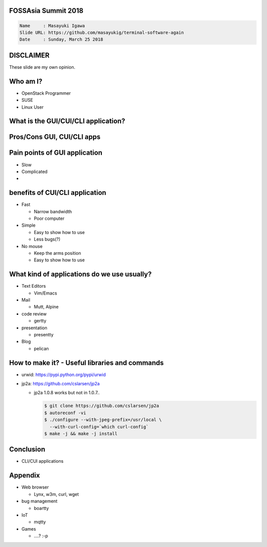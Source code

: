 FOSSAsia Summit 2018
====================

.. figlet:: Terminal CUI/CLI Software Again

.. code:: yaml

     Name     : Masayuki Igawa
     Slide URL: https://github.com/masayukig/terminal-software-again
     Date     : Sunday, March 25 2018

.. Most of the people really like webUI and/or smartphone UI. We think
   they are really fancy and cool. However, it sometimes requires
   complicated operation with a mouse, swipe and taps. Moreover, it's
   really hard to tell the operation to the others. We need a lot of
   screenshots to do that. Instead of that, there are a lot of CUI/CLI
   tools as alternatives. They are really simple but powerful and
   fast. In this session, audience can see the benefit of CUI/CLI
   tools. As a developer, GUI is really hard to make a fancy and modern
   design software. We actually have a lot of options not only GUI
   applications but also CUI/CLI applications.

   I really love CUI/CLI applications recently. Because it's fast,
   lightweight and can be operated with only a keyboard not mouse. In
   this talk, I'll give ...

DISCLAIMER
==========

| These slide are my own opinion.


Who am I?
=========

.. container:: progressive

   * OpenStack Programmer
   * SUSE
   * Linux User

What is the GUI/CUI/CLI application?
====================================

Pros/Cons GUI, CUI/CLI apps
====================================

Pain points of GUI application
====================================

.. container:: progressive

   * Slow
   * Complicated
   * 


benefits of CUI/CLI application
====================================

.. container:: progressive

   * Fast

     * Narrow bandwidth
     * Poor computer
   * Simple

     * Easy to show how to use
     * Less bugs(?)
   * No mouse

     * Keep the arms position
     * Easy to show how to use

What kind of applications do we use usually?
============================================

.. container:: progressive

   * Text Editors

     * Vim/Emacs
   * Mail

     * Mutt, Alpine
   * code review

     * gertty
   * presentation

     * presentty
   * Blog

     * pelican

How to make it? - Useful libraries and commands
===============================================

* urwid: https://pypi.python.org/pypi/urwid
* jp2a: https://github.com/cslarsen/jp2a

  * jp2a 1.0.8 works but not in 1.0.7..

    .. code:: bash

       $ git clone https://github.com/cslarsen/jp2a
       $ autoreconf -vi
       $ ./configure --with-jpeg-prefix=/usr/local \
         --with-curl-config=`which curl-config`
       $ make -j && make -j install

Conclusion
==========

.. container:: progressive

   * CLI/CUI applications 


Appendix
========

* Web browser

  * Lynx, w3m, curl, wget

* bug management

  * boartty

* IoT

  * mqtty

* Games

  * ....? :-p

